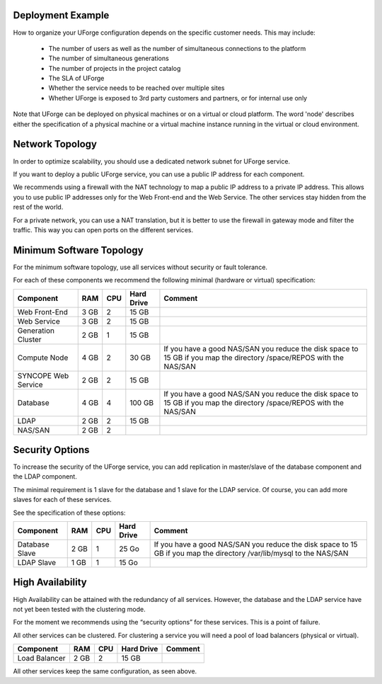 .. Copyright (c) 2007-2016 UShareSoft, All rights reserved

.. _deployment-example:

Deployment Example
------------------

How to organize your UForge configuration depends on the specific customer needs.  This may include:

   * The number of users as well as the number of simultaneous connections to the platform
   * The number of simultaneous generations
   * The number of projects in the project catalog
   * The SLA of UForge
   * Whether the service needs to be reached over multiple sites
   * Whether UForge is exposed to 3rd party customers and partners, or for internal use only

Note that UForge can be deployed on physical machines or on a virtual or cloud platform.  The word 'node' describes either the specification of a physical machine or a virtual machine instance running in the virtual or cloud environment.

.. _network-topology:

Network Topology
----------------

In order to optimize scalability, you should use a dedicated network subnet for UForge service.

If you want to deploy a public UForge service, you can use a public IP address for each component.

We recommends using a firewall with the NAT technology to map a public IP address to a private IP address. This allows you to use public IP addresses only for the Web Front-end and the Web Service. The other services stay hidden from the rest of the world.

For a private network, you can use a NAT translation, but it is better to use the firewall in gateway mode and filter the traffic. This way you can open ports on the different services.


.. _minimum-sw-topology:

Minimum Software Topology
-------------------------

For the minimum software topology, use all services without security or fault tolerance.

For each of these components we recommend the following minimal (hardware or virtual) specification:

+----------------+------------+------------+----------------+--------------------------------+
| Component      | RAM        | CPU        | Hard Drive     | Comment                        |
+================+============+============+================+================================+
| Web Front-End  | 3 GB       | 2          | 15 GB          |                                |
+----------------+------------+------------+----------------+--------------------------------+
| Web Service    | 3 GB       | 2          | 15 GB          |                                |
+----------------+------------+------------+----------------+--------------------------------+
| Generation     | 2 GB       | 1          | 15 GB          |                                |
| Cluster        |            |            |                |                                |
+----------------+------------+------------+----------------+--------------------------------+
| Compute Node   | 4 GB       | 2          | 30 GB          | If you have a good NAS/SAN you |
|                |            |            |                | reduce the disk space to 15 GB |
|                |            |            |                | if you map the directory       |
|                |            |            |                | /space/REPOS with the NAS/SAN  |
+----------------+------------+------------+----------------+--------------------------------+
| SYNCOPE        | 2 GB       | 2          | 15 GB          |                                |
| Web Service    |            |            |                |                                |
+----------------+------------+------------+----------------+--------------------------------+
| Database       | 4 GB       | 4          | 100 GB         | If you have a good NAS/SAN you |
|                |            |            |                | reduce the disk space to 15 GB |
|                |            |            |                | if you map the directory       |
|                |            |            |                | /space/REPOS with the NAS/SAN  |
+----------------+------------+------------+----------------+--------------------------------+
| LDAP           | 2 GB       | 2          | 15 GB          |                                |
+----------------+------------+------------+----------------+--------------------------------+
| NAS/SAN        | 2 GB       | 2          |                |                                |
+----------------+------------+------------+----------------+--------------------------------+

Security Options
----------------

To increase the security of the UForge service, you can add replication in master/slave of the database component and the LDAP component.

The minimal requirement is 1 slave for the database and 1 slave for the LDAP service. Of course, you can add more slaves for each of these services.

See the specification of these options:

+----------------+------------+------------+----------------+--------------------------------+
| Component      | RAM        | CPU        | Hard Drive     | Comment                        |
+================+============+============+================+================================+
| Database Slave | 2 GB       | 1          | 25 Go          | If you have a good NAS/SAN you |
|                |            |            |                | reduce the disk space to 15 GB |
|                |            |            |                | if you map the directory       |
|                |            |            |                | /var/lib/mysql to the NAS/SAN  |
+----------------+------------+------------+----------------+--------------------------------+
| LDAP Slave     | 1 GB       | 1          | 15 Go          |                                |
+----------------+------------+------------+----------------+--------------------------------+

High Availability
-----------------

High Availability can be attained with the redundancy of all services. However, the database and the LDAP service have not yet been tested with the clustering mode.

For the moment we recommends using the “security options” for these services. This is a point of failure.

All other services can be clustered. For clustering a service you will need a pool of load balancers (physical or virtual). 

+----------------+------------+------------+----------------+--------------------------------+
| Component      | RAM        | CPU        | Hard Drive     | Comment                        |
+================+============+============+================+================================+
| Load Balancer  | 2 GB       | 2          | 15 GB          |                                |
+----------------+------------+------------+----------------+--------------------------------+


All other services keep the same configuration, as seen above.
